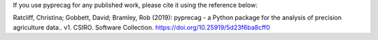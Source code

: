 If you use pyprecag for any published work, please cite it using the reference below:

Ratcliff, Christina; Gobbett, David; Bramley, Rob (2019): pyprecag  - a Python package for the analysis of
precision agriculture data.. v1. CSIRO. Software Collection. https://doi.org/10.25919/5d23f6ba8cff0

